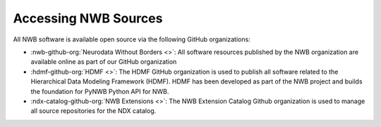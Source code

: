 
Accessing NWB Sources
=====================

All NWB software is available open source via the following GitHub organizations:

* :nwb-github-org:`Neurodata Without Borders <>`: All software resources published by the NWB organization are available online as part of our GitHub organization
* :hdmf-github-org:`HDMF <>`: The HDMF GitHub organization is used to publish all software related to the Hierarchical Data Modeling Framework (HDMF). HDMF has been developed as part of the NWB project and builds the foundation for PyNWB Python API for NWB.
* :ndx-catalog-github-org:`NWB Extensions <>`: The NWB Extension Catalog Github organization is used to manage all source repositories for the NDX catalog.